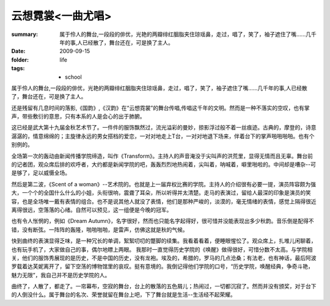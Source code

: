 云想霓裳<一曲尤唱>
===================

:summary: 属于伶人的舞台,一段段的俳优，光艳的两瓣绯红胭脂夹住琼瑶鼻，走过，唱了，笑了，袖子遮住了嘴……几千年的事,人已经散了，舞台还在，可是换了主人。   
:date: 2009-09-15
:folder: life
:tags: - school

属于伶人的舞台,一段段的俳优，光艳的两瓣绯红胭脂夹住琼瑶鼻，走过，唱了，笑了，袖子遮住了嘴……几千年的事,人已经散了，舞台还在，可是换了主人。   

还是残留有几息时间的落影,《国韵》,《汉韵》在“云想霓裳”的舞台传唱,传唱这千年的文明。然而是一种不落实的空叹，也有掌声，带些敷衍的意思，只有本系的人是会心的出于肺腑。   

这已经是武大第十九届金秋艺术节了。一件件的服饰飘然过，流光溢彩的曼妙，掠影浮过般不着一丝痕迹。古典的，摩登的，诗意潺潺的，情意绵绵的；主旋律永远的男女搭档的爱恋，一对对地走上T台，一对对地退下场来，伴着台下的掌声啪啪啪啪。也有个别例的。

全场第一次的轰动由新闻传播学院缔造，叫作《Transform》。主持人的声音淹没于尖叫声的洪荒里，显得无情而且无辜。舞台前的记者团，观众席后排的欢呼者，大约都是新闻学院的吧，轰轰烈烈地热闹着，尖叫着，呐喊着，噼里啪啦的。中间却是嘈杂--可是够了，足以威慑全场。   

然后是第二波，《Scent of a woman》--艺术院的。也就是上一届弃权比赛的学院。主持人的介绍很有必要一提，演员阵容颇为强大，一个个的全国什么什么的小姐，头衔很响，震聋了耳朵，所以听得并太清楚。走马的表演过，留给人最深的印象是演员的笑容，也是全场唯一戴有表情的组合。也不是说其他人就没了表情，他们是那种严峻的，淡漠的，毫无情绪的表情，感觉上隔得很近离得很远，空落落的心绪。自然可以预见，这一组便是今晚的冠军。

也有令人怅惘的，例如《Dream Autumn》，名字很好，然而也只能名字起得好，很可惜并没能表现出多少秋韵。音乐倒是配得不错，没有断弦。一阵阵的轰隆，啪啪啪啪，是雷声，仿佛这就是秋的气候。

快到曲终的表演显得乏味，是一种冗长的单调，絮絮叨叨的蹩脚的续集。我看着看着，便睡眼惺忪了。观众席上，扎堆儿闲聊着，也有玩手机了，大家做自己的事，偶尔地瞟上两眼。     我那时一直觉得历史学院的《唤醒》做得很好，可惜分数不太高。与学院相关，他们的服饰秀展现的是历史，不是中国的历史，没有龙袍。埃及的，希腊的，罗马的几点沧桑；有法老，也有神话，最后阿波罗载着达芙妮离开了，留下空荡的博物馆里的哀叹。挺有意境的。我倒记得他们学院的口号，“历史学院，唤醒经典，争奇斗艳，魅力无限”，我自己并不是历史学院的人。

曲终了，人散了，都走了。一帘幕布，空寂的舞台，台上的散落的五色屑儿；热闹过，一切都沉寂了。然而并没有颁奖，对于台下的人倒没什么。属于舞台的名次、荣誉就留在舞台上吧，下了舞台就是生活--生活经不起荣耀。

